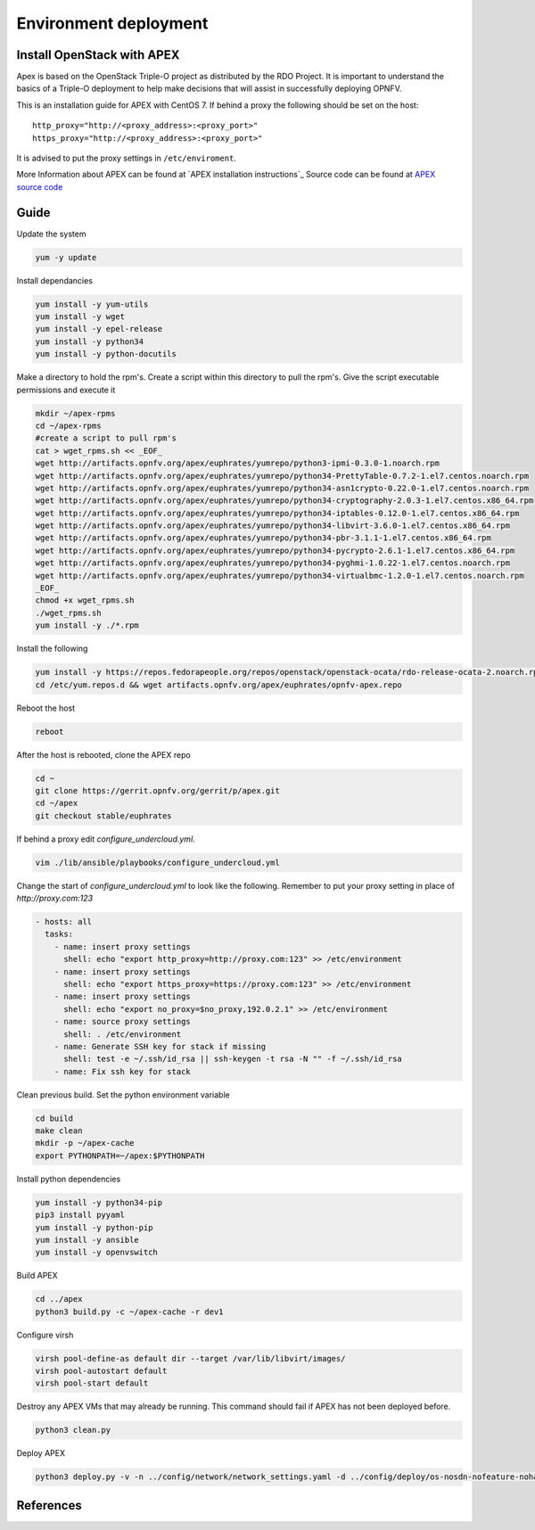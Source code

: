 =========================
Environment deployment
=========================
.. This work is licensed under a Creative Commons Attribution 4.0 International
.. License.
.. http://creativecommons.org/licenses/by/4.0
.. (c) OPNFV, Ericsson AB, Huawei Technologies Co.,Ltd, Intel and others.

Install OpenStack with APEX
===========================
Apex is based on the OpenStack Triple-O project as distributed by the RDO Project.
It is important to understand the basics of a Triple-O deployment to help make
decisions that will assist in successfully deploying OPNFV.

This is an installation guide for APEX with CentOS 7.
If behind a proxy the following should be set on the host::

    http_proxy="http://<proxy_address>:<proxy_port>"
    https_proxy="http://<proxy_address>:<proxy_port>"

It is advised to put the proxy settings in ``/etc/enviroment``.

More Information about APEX can be found at `APEX installation instructions`_
Source code can be found at `APEX source code`_

Guide
=====
Update the system

.. code-block:: bash

    yum -y update
    
Install dependancies

.. code-block:: bash

    yum install -y yum-utils
    yum install -y wget
    yum install -y epel-release
    yum install -y python34
    yum install -y python-docutils

Make a directory to hold the rpm's.
Create a script within this directory to pull the rpm's.
Give the script executable permissions and execute it

.. code-block:: bash

    mkdir ~/apex-rpms
    cd ~/apex-rpms
    #create a script to pull rpm's
    cat > wget_rpms.sh << _EOF_
    wget http://artifacts.opnfv.org/apex/euphrates/yumrepo/python3-ipmi-0.3.0-1.noarch.rpm
    wget http://artifacts.opnfv.org/apex/euphrates/yumrepo/python34-PrettyTable-0.7.2-1.el7.centos.noarch.rpm
    wget http://artifacts.opnfv.org/apex/euphrates/yumrepo/python34-asn1crypto-0.22.0-1.el7.centos.noarch.rpm
    wget http://artifacts.opnfv.org/apex/euphrates/yumrepo/python34-cryptography-2.0.3-1.el7.centos.x86_64.rpm
    wget http://artifacts.opnfv.org/apex/euphrates/yumrepo/python34-iptables-0.12.0-1.el7.centos.x86_64.rpm
    wget http://artifacts.opnfv.org/apex/euphrates/yumrepo/python34-libvirt-3.6.0-1.el7.centos.x86_64.rpm
    wget http://artifacts.opnfv.org/apex/euphrates/yumrepo/python34-pbr-3.1.1-1.el7.centos.x86_64.rpm
    wget http://artifacts.opnfv.org/apex/euphrates/yumrepo/python34-pycrypto-2.6.1-1.el7.centos.x86_64.rpm
    wget http://artifacts.opnfv.org/apex/euphrates/yumrepo/python34-pyghmi-1.0.22-1.el7.centos.noarch.rpm
    wget http://artifacts.opnfv.org/apex/euphrates/yumrepo/python34-virtualbmc-1.2.0-1.el7.centos.noarch.rpm
    _EOF_
    chmod +x wget_rpms.sh
    ./wget_rpms.sh
    yum install -y ./*.rpm

Install the following

.. code-block:: bash

    yum install -y https://repos.fedorapeople.org/repos/openstack/openstack-ocata/rdo-release-ocata-2.noarch.rpm
    cd /etc/yum.repos.d && wget artifacts.opnfv.org/apex/euphrates/opnfv-apex.repo

Reboot the host

.. code-block:: bash

    reboot

After the host is rebooted, clone the APEX repo

.. code-block:: bash

    cd ~
    git clone https://gerrit.opnfv.org/gerrit/p/apex.git
    cd ~/apex
    git checkout stable/euphrates

If behind a proxy edit `configure_undercloud.yml`.

.. code-block:: bash

    vim ./lib/ansible/playbooks/configure_undercloud.yml



Change the start of `configure_undercloud.yml` to look like the following.
Remember to put your proxy setting in place of `http://proxy.com:123`

.. code-block:: bash

    - hosts: all
      tasks:
        - name: insert proxy settings
          shell: echo "export http_proxy=http://proxy.com:123" >> /etc/environment
        - name: insert proxy settings
          shell: echo "export https_proxy=https://proxy.com:123" >> /etc/environment
        - name: insert proxy settings
          shell: echo "export no_proxy=$no_proxy,192.0.2.1" >> /etc/environment
        - name: source proxy settings
          shell: . /etc/environment
        - name: Generate SSH key for stack if missing
          shell: test -e ~/.ssh/id_rsa || ssh-keygen -t rsa -N "" -f ~/.ssh/id_rsa
        - name: Fix ssh key for stack

Clean previous build. Set the python environment variable

.. code-block:: bash

    cd build
    make clean
    mkdir -p ~/apex-cache
    export PYTHONPATH=~/apex:$PYTHONPATH

Install python dependencies

.. code-block:: bash

    yum install -y python34-pip
    pip3 install pyyaml
    yum install -y python-pip
    yum install -y ansible
    yum install -y openvswitch

Build APEX

.. code-block:: bash 

    cd ../apex
    python3 build.py -c ~/apex-cache -r dev1

Configure virsh

.. code-block:: bash

    virsh pool-define-as default dir --target /var/lib/libvirt/images/
    virsh pool-autostart default
    virsh pool-start default

Destroy any APEX VMs that may already be running.
This command should fail if APEX has not been deployed before.
 
.. code-block:: bash

    python3 clean.py

Deploy APEX

.. code-block:: bash

    python3 deploy.py -v -n ../config/network/network_settings.yaml -d ../config/deploy/os-nosdn-nofeature-noha.yaml --deploy-dir ../build --lib-dir ../lib --image-dir ../.build --virtual-compute-ram 40

References
==========

.. _`APEX installation instruction`: http://artifacts.opnfv.org/apex/docs/installation-instructions/architecture.html
.. _`APEX source code`: https://github.com/opnfv/apex

